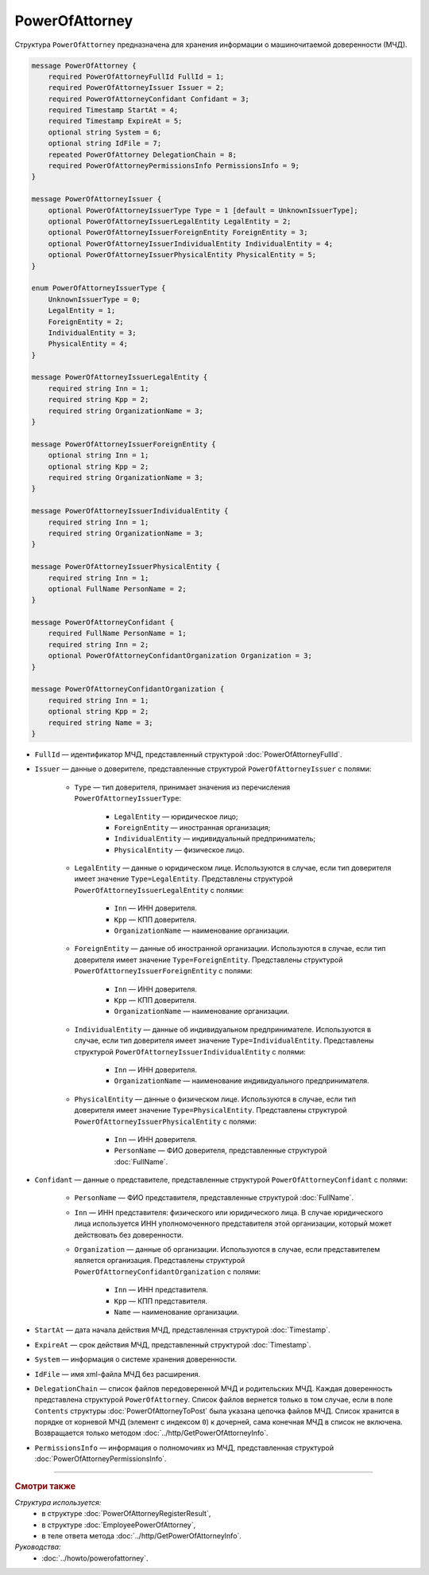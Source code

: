 PowerOfAttorney
===============

Структура ``PowerOfAttorney`` предназначена для хранения информации о машиночитаемой доверенности (МЧД).

.. code-block:: protobuf

    message PowerOfAttorney {
        required PowerOfAttorneyFullId FullId = 1;
        required PowerOfAttorneyIssuer Issuer = 2;
        required PowerOfAttorneyConfidant Confidant = 3;
        required Timestamp StartAt = 4;
        required Timestamp ExpireAt = 5;
        optional string System = 6;
        optional string IdFile = 7;
        repeated PowerOfAttorney DelegationChain = 8;
        required PowerOfAttorneyPermissionsInfo PermissionsInfo = 9;
    }

    message PowerOfAttorneyIssuer {
        optional PowerOfAttorneyIssuerType Type = 1 [default = UnknownIssuerType];
        optional PowerOfAttorneyIssuerLegalEntity LegalEntity = 2;
        optional PowerOfAttorneyIssuerForeignEntity ForeignEntity = 3;
        optional PowerOfAttorneyIssuerIndividualEntity IndividualEntity = 4;
        optional PowerOfAttorneyIssuerPhysicalEntity PhysicalEntity = 5;
    }

    enum PowerOfAttorneyIssuerType {
        UnknownIssuerType = 0;
        LegalEntity = 1;
        ForeignEntity = 2;
        IndividualEntity = 3;
        PhysicalEntity = 4;
    }

    message PowerOfAttorneyIssuerLegalEntity {
        required string Inn = 1;
        required string Kpp = 2;
        required string OrganizationName = 3;
    }

    message PowerOfAttorneyIssuerForeignEntity {
        optional string Inn = 1;
        optional string Kpp = 2;
        required string OrganizationName = 3;
    }

    message PowerOfAttorneyIssuerIndividualEntity {
        required string Inn = 1;
        required string OrganizationName = 3;
    }

    message PowerOfAttorneyIssuerPhysicalEntity {
        required string Inn = 1;
        optional FullName PersonName = 2;
    }

    message PowerOfAttorneyConfidant {
        required FullName PersonName = 1;
        required string Inn = 2;
        optional PowerOfAttorneyConfidantOrganization Organization = 3;
    }

    message PowerOfAttorneyConfidantOrganization {
        required string Inn = 1;
        optional string Kpp = 2;
        required string Name = 3;
    }
   
- ``FullId`` — идентификатор МЧД, представленный структурой :doc:`PowerOfAttorneyFullId`.
- ``Issuer`` — данные о доверителе, представленные структурой ``PowerOfAttorneyIssuer`` с полями:

	- ``Type`` — тип доверителя, принимает значения из перечисления ``PowerOfAttorneyIssuerType``:
	
		- ``LegalEntity`` — юридическое лицо;
		- ``ForeignEntity`` — иностранная организация;
		- ``IndividualEntity`` — индивидуальный предприниматель;
		- ``PhysicalEntity`` — физическое лицо.
		
	- ``LegalEntity`` — данные о юридическом лице. Используются в случае, если тип доверителя имеет значение ``Type=LegalEntity``. Представлены структурой ``PowerOfAttorneyIssuerLegalEntity`` с полями:
	
		- ``Inn`` — ИНН доверителя.
		- ``Kpp`` — КПП доверителя.
		- ``OrganizationName`` — наименование организации.
		
	- ``ForeignEntity`` — данные об иностранной организации. Используются в случае, если тип доверителя имеет значение ``Type=ForeignEntity``. Представлены структурой ``PowerOfAttorneyIssuerForeignEntity`` с полями:
	
		- ``Inn`` — ИНН доверителя.
		- ``Kpp`` — КПП доверителя.
		- ``OrganizationName`` — наименование организации.

	- ``IndividualEntity`` — данные об индивидуальном предпринимателе. Используются в случае, если тип доверителя имеет значение ``Type=IndividualEntity``. Представлены структурой ``PowerOfAttorneyIssuerIndividualEntity`` с полями:
	
		- ``Inn`` — ИНН доверителя.
		- ``OrganizationName`` — наименование индивидуального предпринимателя.

	- ``PhysicalEntity`` — данные о физическом лице. Используются в случае, если тип доверителя имеет значение ``Type=PhysicalEntity``. Представлены структурой ``PowerOfAttorneyIssuerPhysicalEntity`` с полями:
	
		- ``Inn`` — ИНН доверителя.
		- ``PersonName`` — ФИО доверителя, представленные структурой :doc:`FullName`.
	
- ``Confidant`` — данные о представителе, представленные структурой ``PowerOfAttorneyConfidant`` с полями:

	- ``PersonName`` — ФИО представителя, представленные структурой :doc:`FullName`.
	- ``Inn`` — ИНН представителя: физического или юридического лица. В случае юридического лица используется ИНН уполномоченного представителя этой организации, который может действовать без доверенности.
	- ``Organization`` — данные об организации. Используются в случае, если представителем является организация. Представлены структурой ``PowerOfAttorneyConfidantOrganization`` с полями:
	
		- ``Inn`` — ИНН представителя.
		- ``Kpp`` — КПП представителя.
		- ``Name`` — наименование организации.

- ``StartAt`` — дата начала действия МЧД, представленная структурой :doc:`Timestamp`.
- ``ExpireAt`` — срок действия МЧД, представленный структурой :doc:`Timestamp`.
- ``System`` — информация о системе хранения доверенности.
- ``IdFile`` — имя xml-файла МЧД без расширения.
- ``DelegationChain`` — список файлов передоверенной МЧД и родительских МЧД. Каждая доверенность представлена структурой ``PowerOfAttorney``. Список файлов вернется только в том случае, если в поле ``Contents`` структуры :doc:`PowerOfAttorneyToPost` была указана цепочка файлов МЧД. Список хранится в порядке от корневой МЧД (элемент с индексом ``0``) к дочерней, сама конечная МЧД в список не включена. Возвращается только методом :doc:`../http/GetPowerOfAttorneyInfo`.
- ``PermissionsInfo`` — информация о полномочиях из МЧД, представленная структурой :doc:`PowerOfAttorneyPermissionsInfo`.

----

.. rubric:: Смотри также

*Структура используется:*
	- в структуре :doc:`PowerOfAttorneyRegisterResult`,
	- в структуре :doc:`EmployeePowerOfAttorney`,
	- в теле ответа метода :doc:`../http/GetPowerOfAttorneyInfo`.

*Руководства:*
	- :doc:`../howto/powerofattorney`.